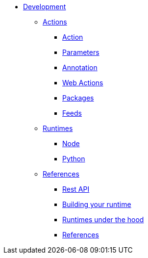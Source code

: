 * xref:index.adoc[Development]
** xref:development-actions[Actions]
*** xref:actions.adoc[Action]
*** xref:parameters.adoc[Parameters]
*** xref:annotation.adoc[Annotation]
*** xref:webactions.adoc[Web Actions]
*** xref:packages.adoc[Packages]
*** xref:feeds.adoc[Feeds]
** xref:development-runtimes[Runtimes]
*** xref:actions-nodejs.adoc[Node]
*** xref:actions-python.adoc[Python]
//*** xref:actions-golang.adoc[Go]
//*** xref:actions-java.adoc[Java]
//*** xref:actions-php.adoc[PHP]
** xref:development-references[References]
*** xref:rest_api.adoc[Rest API]
*** xref:actions-actionloop.adoc[Building your runtime]
*** xref:actions-new.adoc[Runtimes under the hood]
*** xref:references.adoc[References]

